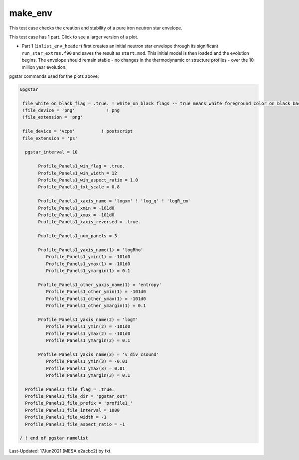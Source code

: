 .. _make_env:

********
make_env
********

This test case checks the creation and stability of a pure iron neutron star envelope.

This test case has 1 part. Click to see a larger version of a plot.

* Part 1 (``inlist_env_header``) first creates an initial neutron star envelope through its significant ``run_star_extras.f90`` and saves the result as ``start.mod``.  This initial model is then loaded and the evolution begins. The envelope should remain stable - no changes in the thermodynamic or structure profiles - over the 10 million year evolution.

.. image:: ../../../star/test_suite/make_env/docs/profile1_000172.svg
   :width: 100%

pgstar commands used for the plots above:


.. code-block:: console

 &pgstar

  file_white_on_black_flag = .true. ! white_on_black flags -- true means white foreground color on black background
  !file_device = 'png'            ! png
  !file_extension = 'png'

  file_device = 'vcps'          ! postscript
  file_extension = 'ps'

   pgstar_interval = 10

        Profile_Panels1_win_flag = .true.
        Profile_Panels1_win_width = 12
        Profile_Panels1_win_aspect_ratio = 1.0
        Profile_Panels1_txt_scale = 0.8

        Profile_Panels1_xaxis_name = 'logxm' ! 'log_q' ! 'logR_cm'
        Profile_Panels1_xmin = -101d0
        Profile_Panels1_xmax = -101d0
        Profile_Panels1_xaxis_reversed = .true.

        Profile_Panels1_num_panels = 3

        Profile_Panels1_yaxis_name(1) = 'logRho'
           Profile_Panels1_ymin(1) = -101d0
           Profile_Panels1_ymax(1) = -101d0
           Profile_Panels1_ymargin(1) = 0.1

        Profile_Panels1_other_yaxis_name(1) = 'entropy'
           Profile_Panels1_other_ymin(1) = -101d0
           Profile_Panels1_other_ymax(1) = -101d0
           Profile_Panels1_other_ymargin(1) = 0.1

        Profile_Panels1_yaxis_name(2) = 'logT'
           Profile_Panels1_ymin(2) = -101d0
           Profile_Panels1_ymax(2) = -101d0
           Profile_Panels1_ymargin(2) = 0.1

        Profile_Panels1_yaxis_name(3) = 'v_div_csound'
           Profile_Panels1_ymin(3) = -0.01
           Profile_Panels1_ymax(3) = 0.01
           Profile_Panels1_ymargin(3) = 0.1

   Profile_Panels1_file_flag = .true.
   Profile_Panels1_file_dir = 'pgstar_out'
   Profile_Panels1_file_prefix = 'profile1_'
   Profile_Panels1_file_interval = 1000
   Profile_Panels1_file_width = -1     
   Profile_Panels1_file_aspect_ratio = -1

 / ! end of pgstar namelist


Last-Updated: 17Jun2021 (MESA e2acbc2) by fxt.
